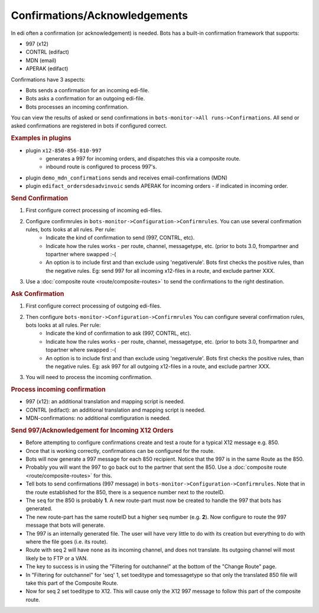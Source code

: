 Confirmations/Acknowledgements
==============================

In edi often a confirmation (or acknowledgement) is needed. Bots has a built-in confirmation framework that supports:

* 997 (x12)
* CONTRL (edifact)
* MDN (email)
* APERAK (edifact)

Confirmations have 3 aspects:

* Bots sends a confirmation for an incoming edi-file.
* Bots asks a confirmation for an outgoing edi-file.
* Bots processes an incoming confirmation.

You can view the results of asked or send confirmations in ``bots-monitor->All runs->Confirmations``. 
All send or asked confirmations are registered in bots if configured correct. 

.. rubric::
    Examples in plugins

* plugin ``x12-850-856-810-997``
    * generates a 997 for incoming orders, and dispatches this via a composite route.
    * inbound route is configured to process 997's.
* plugin ``demo_mdn_confirmations`` sends and receives email-confirmations (MDN)
* plugin ``edifact_ordersdesadvinvoic`` sends APERAK for incoming orders - if indicated in incoming order.

.. rubric::
    Send Confirmation

#. First configure correct processing of incoming edi-files.
#. Configure confirmrules in ``bots-monitor->Configuration->Confirmrules``. You can use several confirmation rules, bots looks at all rules. Per rule:
    * Indicate the kind of confirmation to send (997, CONTRL, etc).
    * Indicate how the rules works - per route, channel, messagetype, etc. (prior to bots 3.0, frompartner and topartner where swapped :-(
    * An option is to include first and than exclude using 'negativerule'. Bots first checks the positive rules, than the negative rules. Eg: send 997 for all incoming x12-files in a route, and exclude partner XXX.
#. Use a :doc:`composite route <route/composite-routes>` to send the confirmations to the right destination.

.. rubric::
    Ask Confirmation

#. First configure correct processing of outgoing edi-files.
#. Then configure ``bots-monitor->Configuration->Confirmrules`` You can configure several confirmation rules, bots looks at all rules. Per rule:
    * Indicate the kind of confirmation to ask (997, CONTRL, etc).
    * Indicate how the rules works - per route, channel, messagetype, etc. (prior to bots 3.0, frompartner and topartner where swapped :-(
    * An option is to include first and than exclude using 'negativerule'. Bots first checks the positive rules, than the negative rules. Eg: ask 997 for all outgoing x12-files in a route, and exclude partner XXX.
#. You will need to process the incoming confirmation.

.. rubric::
    Process incoming confirmation

* 997 (x12): an additional translation and mapping script is needed.
* CONTRL (edifact): an additional translation and mapping script is needed.
* MDN-confirmations: no additional comfiguration is needed.

.. rubric::
    Send 997/Acknowledgement for Incoming X12 Orders

* Before attempting to configure confirmations create and test a route for a typical X12 message e.g. 850. 
* Once that is working correctly, confirmations can be configured for the route. 
* Bots will now generate a 997 message for each 850 recipient. Notice that the 997 is in the same Route as the 850. 
* Probably you will want the 997 to go back out to the partner that sent the 850. Use a :doc:`composite route <route/composite-routes>` for this. 
* Tell bots to send confirmations (997 message) in ``bots-monitor->Configuration->Confirmrules``. Note that in the route established for the 850, there is a sequence number next to the routeID. 
* The ``seq`` for the 850 is probably **1**. A new route-part must now be created to handle the 997 that bots has generated. 
* The new route-part has the same routeID but a higher ``seq`` number (e.g. **2**). Now configure to route the 997 message that bots will generate. 
* The 997 is an internally generated file. The user will have very little to do with its creation but everything to do with where the file goes (i.e. its route). 
* Route with seq 2 will have ``none`` as its incoming channel, and does not translate. Its outgoing channel will most likely be to FTP or a VAN. 
* The key to success is in using the "Filtering for outchannel" at the bottom of the "Change Route" page. 
* In "Filtering for outchannel" for 'seq' 1, set toeditype and tomessagetype so that only the translated 850 file will take this part of the Composite Route. 
* Now for seq 2 set toeditype to X12. This will cause only the X12 997 message to follow this part of the composite route.

